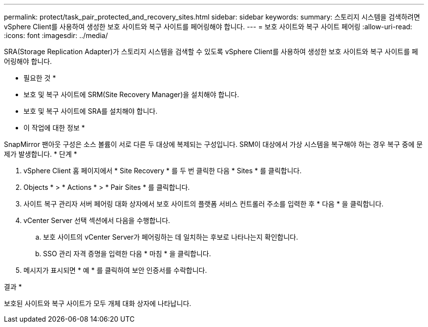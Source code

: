 ---
permalink: protect/task_pair_protected_and_recovery_sites.html 
sidebar: sidebar 
keywords:  
summary: 스토리지 시스템을 검색하려면 vSphere Client를 사용하여 생성한 보호 사이트와 복구 사이트를 페어링해야 합니다. 
---
= 보호 사이트와 복구 사이트 페어링
:allow-uri-read: 
:icons: font
:imagesdir: ../media/


[role="lead"]
SRA(Storage Replication Adapter)가 스토리지 시스템을 검색할 수 있도록 vSphere Client를 사용하여 생성한 보호 사이트와 복구 사이트를 페어링해야 합니다.

* 필요한 것 *

* 보호 및 복구 사이트에 SRM(Site Recovery Manager)을 설치해야 합니다.
* 보호 및 복구 사이트에 SRA를 설치해야 합니다.


* 이 작업에 대한 정보 *

SnapMirror 팬아웃 구성은 소스 볼륨이 서로 다른 두 대상에 복제되는 구성입니다. SRM이 대상에서 가상 시스템을 복구해야 하는 경우 복구 중에 문제가 발생합니다. * 단계 *

. vSphere Client 홈 페이지에서 * Site Recovery * 를 두 번 클릭한 다음 * Sites * 를 클릭합니다.
. Objects * > * Actions * > * Pair Sites * 를 클릭합니다.
. 사이트 복구 관리자 서버 페어링 대화 상자에서 보호 사이트의 플랫폼 서비스 컨트롤러 주소를 입력한 후 * 다음 * 을 클릭합니다.
. vCenter Server 선택 섹션에서 다음을 수행합니다.
+
.. 보호 사이트의 vCenter Server가 페어링하는 데 일치하는 후보로 나타나는지 확인합니다.
.. SSO 관리 자격 증명을 입력한 다음 * 마침 * 을 클릭합니다.


. 메시지가 표시되면 * 예 * 를 클릭하여 보안 인증서를 수락합니다.


결과 *

보호된 사이트와 복구 사이트가 모두 개체 대화 상자에 나타납니다.
